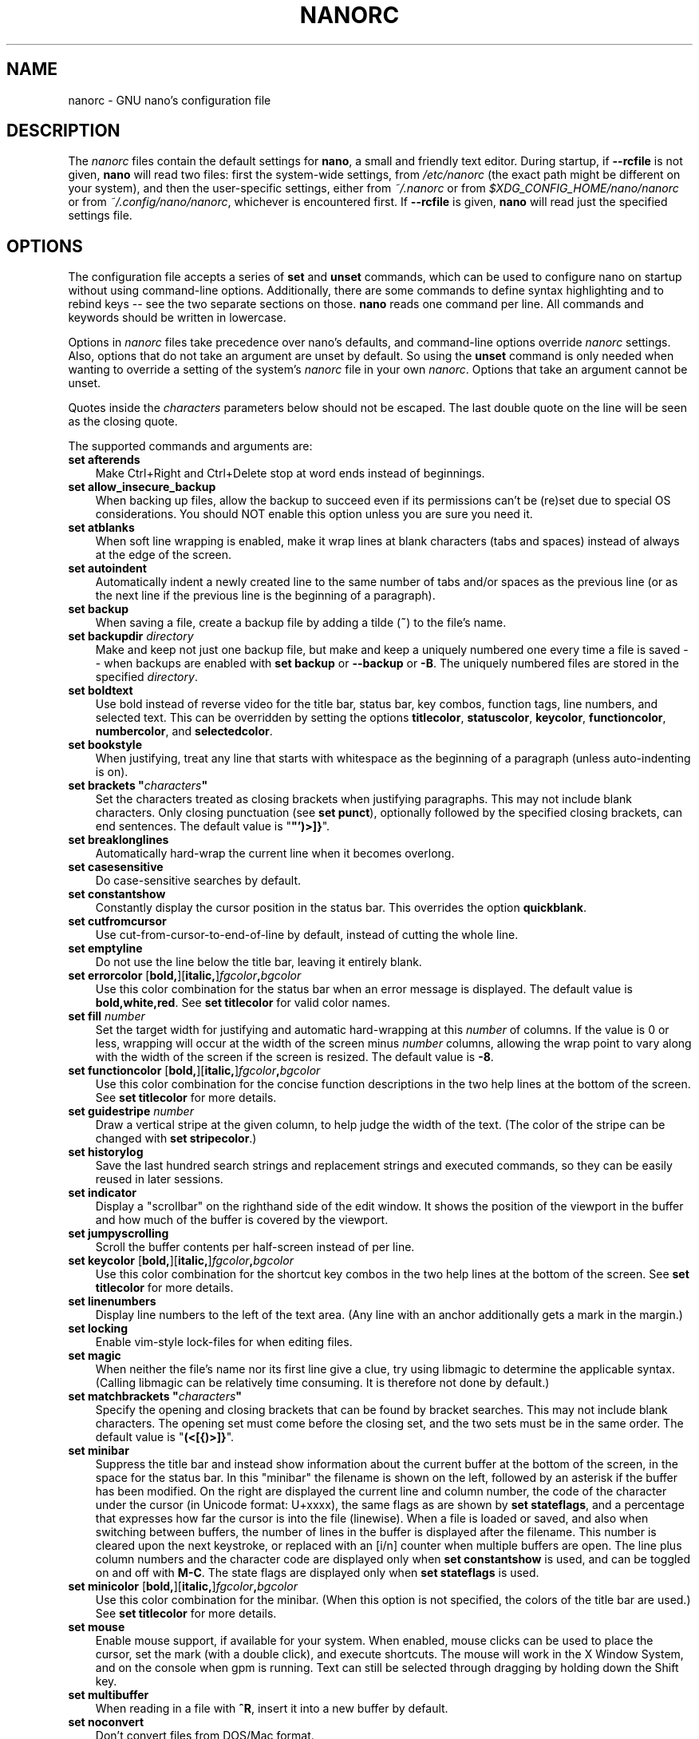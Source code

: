 .\" Copyright (C) 2003-2011, 2013-2023 Free Software Foundation, Inc.
.\"
.\" This document is dual-licensed.  You may distribute and/or modify it
.\" under the terms of either of the following licenses:
.\"
.\" * The GNU General Public License, as published by the Free Software
.\"   Foundation, version 3 or (at your option) any later version.  You
.\"   should have received a copy of the GNU General Public License
.\"   along with this program.  If not, see
.\"   <https://www.gnu.org/licenses/>.
.\"
.\" * The GNU Free Documentation License, as published by the Free
.\"   Software Foundation, version 1.2 or (at your option) any later
.\"   version, with no Invariant Sections, no Front-Cover Texts, and no
.\"   Back-Cover Texts.  You should have received a copy of the GNU Free
.\"   Documentation License along with this program.  If not, see
.\"   <https://www.gnu.org/licenses/>.
.\"
.TH NANORC 5 "version 7.2" "January 2023"

.SH NAME
nanorc \- GNU nano's configuration file

.SH DESCRIPTION
The \fInanorc\fP files contain the default settings for \fBnano\fP,
a small and friendly text editor.  During startup, if \fB\-\-rcfile\fR
is not given, \fBnano\fR will read two files: first the
system-wide settings, from \fI/etc/nanorc\fP (the exact path might be
different on your system), and then the user-specific settings, either
from \fI~/.nanorc\fR or from \fI$XDG_CONFIG_HOME/nano/nanorc\fR
or from \fI~/.config/nano/nanorc\fR, whichever is encountered first.
If \fB\-\-rcfile\fR is given, \fBnano\fR will read just the specified
settings file.

.SH OPTIONS
The configuration file accepts a series of \fBset\fP and \fBunset\fP
commands, which can be used to configure nano on startup without using
command-line options.  Additionally, there are some commands to define
syntax highlighting and to rebind keys -- see the two separate sections
on those.  \fBnano\fP reads one command per line.
All commands and keywords should be written in lowercase.
.sp
Options in \fInanorc\fP files take precedence over nano's defaults, and
command-line options override \fInanorc\fP settings.  Also, options that
do not take an argument are unset by default.  So using the \fBunset\fR
command is only needed when wanting to override a setting of the system's
\fInanorc\fR file in your own \fInanorc\fR.  Options that take an
argument cannot be unset.
.sp
Quotes inside the \fIcharacters\fR  parameters below should not be escaped.
The last double quote on the line will be seen as the closing quote.
.sp
The supported commands and arguments are:
.TP 3
.B set afterends
Make Ctrl+Right and Ctrl+Delete stop at word ends instead of beginnings.
.TP
.B set allow_insecure_backup
When backing up files, allow the backup to succeed even if its permissions
can't be (re)set due to special OS considerations.  You should
NOT enable this option unless you are sure you need it.
.TP
.B set atblanks
When soft line wrapping is enabled, make it wrap lines at blank characters
(tabs and spaces) instead of always at the edge of the screen.
.TP
.B set autoindent
Automatically indent a newly created line to the same number of tabs
and/or spaces as the previous line (or as the next line if the previous
line is the beginning of a paragraph).
.TP
.B set backup
When saving a file, create a backup file by adding a tilde (\fB~\fP) to
the file's name.
.TP
.B set backupdir "\fIdirectory\fP"
Make and keep not just one backup file, but make and keep a uniquely
numbered one every time a file is saved -- when backups are enabled
with \fBset backup\fR or \fB\-\-backup\fR or \fB\-B\fR.
The uniquely numbered files are stored in the specified \fIdirectory\fR.
.TP
.B set boldtext
Use bold instead of reverse video for the title bar, status bar, key combos,
function tags, line numbers, and selected text.  This can be overridden by
setting the options \fBtitlecolor\fP, \fBstatuscolor\fP, \fBkeycolor\fP,
\fBfunctioncolor\fP, \fBnumbercolor\fP, and \fBselectedcolor\fP.
.TP
.B set bookstyle
When justifying, treat any line that starts with whitespace as the
beginning of a paragraph (unless auto-indenting is on).
.TP
.BI "set brackets """ characters """
Set the characters treated as closing brackets when justifying
paragraphs.  This may not include blank characters.  Only closing
punctuation (see \fBset punct\fP), optionally followed by the specified
closing brackets, can end sentences.  The default value is "\fB\(dq')>]}\fR".
.TP
.B set breaklonglines
Automatically hard-wrap the current line when it becomes overlong.
.TP
.B set casesensitive
Do case-sensitive searches by default.
.TP
.B set constantshow
Constantly display the cursor position in the status bar.
This overrides the option \fBquickblank\fR.
.TP
.B set cutfromcursor
Use cut-from-cursor-to-end-of-line by default, instead of cutting the whole line.
.TP
.B set emptyline
Do not use the line below the title bar, leaving it entirely blank.
.TP
.B set errorcolor \fR[\fBbold,\fR][\fBitalic,\fR]\fIfgcolor\fB,\fIbgcolor\fR
Use this color combination for the status bar when an error message is displayed.
The default value is \fBbold,white,red\fR.
See \fBset titlecolor\fR for valid color names.
.TP
.B set fill \fInumber\fR
Set the target width for justifying and automatic hard-wrapping at this
\fInumber\fR of columns.  If the value is 0 or less, wrapping will occur
at the width of the screen minus \fInumber\fR columns, allowing the wrap
point to vary along with the width of the screen if the screen is resized.
The default value is \fB\-8\fR.
.TP
.B set functioncolor \fR[\fBbold,\fR][\fBitalic,\fR]\fIfgcolor\fB,\fIbgcolor\fR
Use this color combination for the concise function descriptions
in the two help lines at the bottom of the screen.
See \fBset titlecolor\fR for more details.
.TP
.B set guidestripe \fInumber
Draw a vertical stripe at the given column, to help judge the width of the
text.  (The color of the stripe can be changed with \fBset stripecolor\fR.)
.TP
.B set historylog
Save the last hundred search strings and replacement strings and
executed commands, so they can be easily reused in later sessions.
.TP
.B set indicator
Display a "scrollbar" on the righthand side of the edit window.
It shows the position of the viewport in the buffer
and how much of the buffer is covered by the viewport.
.TP
.B set jumpyscrolling
Scroll the buffer contents per half-screen instead of per line.
.TP
.B set keycolor \fR[\fBbold,\fR][\fBitalic,\fR]\fIfgcolor\fB,\fIbgcolor\fR
Use this color combination for the shortcut key combos
in the two help lines at the bottom of the screen.
See \fBset titlecolor\fR for more details.
.TP
.B set linenumbers
Display line numbers to the left of the text area.
(Any line with an anchor additionally gets a mark in the margin.)
.TP
.B set locking
Enable vim-style lock-files for when editing files.
.TP
.B set magic
When neither the file's name nor its first line give a clue,
try using libmagic to determine the applicable syntax.
(Calling libmagic can be relatively time consuming.
It is therefore not done by default.)
.TP
.BI "set matchbrackets """ characters """
Specify the opening and closing brackets that can be found by bracket
searches.  This may not include blank characters.  The opening set must
come before the closing set, and the two sets must be in the same order.
The default value is "\fB(<[{)>]}\fP".
.TP
.B set minibar
Suppress the title bar and instead show information about
the current buffer at the bottom of the screen, in the space
for the status bar.  In this "minibar" the filename is shown
on the left, followed by an asterisk if the buffer has been modified.
On the right are displayed the current line and column number, the
code of the character under the cursor (in Unicode format: U+xxxx),
the same flags as are shown by \fBset stateflags\fR, and a percentage
that expresses how far the cursor is into the file (linewise).
When a file is loaded or saved, and also when switching between buffers,
the number of lines in the buffer is displayed after the filename.
This number is cleared upon the next keystroke, or replaced with an
[i/n] counter when multiple buffers are open.
The line plus column numbers and the character code are displayed only when
\fBset constantshow\fR is used, and can be toggled on and off with \fBM\-C\fR.
The state flags are displayed only when \fBset stateflags\fR is used.
.TP
.B set minicolor \fR[\fBbold,\fR][\fBitalic,\fR]\fIfgcolor\fB,\fIbgcolor\fR
Use this color combination for the minibar.
(When this option is not specified, the colors of the title bar are used.)
See \fBset titlecolor\fR for more details.
.TP
.B set mouse
Enable mouse support, if available for your system.  When enabled, mouse
clicks can be used to place the cursor, set the mark (with a double
click), and execute shortcuts.  The mouse will work in the X Window
System, and on the console when gpm is running.  Text can still be
selected through dragging by holding down the Shift key.
.TP
.B set multibuffer
When reading in a file with \fB^R\fR, insert it into a new buffer by default.
.TP
.B set noconvert
Don't convert files from DOS/Mac format.
.TP
.B set nohelp
Don't display the two help lines at the bottom of the screen.
.TP
.B set nonewlines
Don't automatically add a newline when a text does not end with one.
(This can cause you to save non-POSIX text files.)
.TP
.B set nowrap
Deprecated option since it has become the default setting.
When needed, use \fBunset breaklonglines\fR instead.
.TP
.B set numbercolor \fR[\fBbold,\fR][\fBitalic,\fR]\fIfgcolor\fB,\fIbgcolor\fR
Use this color combination for line numbers.
See \fBset titlecolor\fR for more details.
.TP
.B set operatingdir "\fIdirectory\fP"
\fBnano\fP will only read and write files inside \fIdirectory\fP and its
subdirectories.  Also, the current directory is changed to here, so
files are inserted from this directory.  By default, the operating
directory feature is turned off.
.TP
.B set positionlog
Save the cursor position of files between editing sessions.
The cursor position is remembered for the 200 most-recently edited files.
.TP
.B set preserve
Preserve the XON and XOFF keys (\fB^Q\fR and \fB^S\fR).
.TP
.B set promptcolor \fR[\fBbold,\fR][\fBitalic,\fR]\fIfgcolor\fB,\fIbgcolor\fR
Use this color combination for the prompt bar.
(When this option is not specified, the colors of the title bar are used.)
See \fBset titlecolor\fR for more details.
.TP
.BI "set punct """ characters """
Set the characters treated as closing punctuation when justifying
paragraphs.  This may not include blank characters.  Only the
specfified closing punctuation, optionally followed by closing brackets
(see \fBbrackets\fP), can end sentences.  The default value is "\fB!.?\fP".
.TP
.B set quickblank
Make status-bar messages disappear after 1 keystroke instead of after 20.
Note that option \fBconstantshow\fR overrides this.
When option \fBminibar\fR or \fBzero\fR is in effect,
\fBquickblank\fR makes a message disappear after
0.8 seconds instead of after the default 1.5 seconds.
.TP
.BI "set quotestr """ regex """
Set the regular expression for matching the quoting part of a line.
The default value is "\fB^([\ \\t]*([!#%:;>|}]|//))+\fP".
(Note that \fB\\t\fR stands for an actual Tab character.)
This makes it possible to rejustify blocks of quoted text when composing
email, and to rewrap blocks of line comments when writing source code.
.TP
.B set rawsequences
Interpret escape sequences directly, instead of asking \fBncurses\fR
to translate them.  (If you need this option to get some keys to work
properly, it means that the terminfo terminal description that is used
does not fully match the actual behavior of your terminal.  This can
happen when you ssh into a BSD machine, for example.)
Using this option disables \fBnano\fR's mouse support.
.TP
.B set rebinddelete
Interpret the Delete and Backspace keys differently so that both Backspace
and Delete work properly.  You should only use this option when on your
system either Backspace acts like Delete or Delete acts like Backspace.
.TP
.B set regexp
Do regular-expression searches by default.
Regular expressions in \fBnano\fR are of the extended type (ERE).
.TP
.B set saveonexit
Save a changed buffer automatically on exit (\fB^X\fR); don't prompt.
.TP
.B set scrollercolor \fIfgcolor\fB,\fIbgcolor\fR
Use this color combination for the indicator alias "scrollbar".
(On terminal emulators that link to a libvte older than version 0.55,
using a background color here does not work correctly.)
See \fBset titlecolor\fR for more details.
.TP
.B set selectedcolor \fR[\fBbold,\fR][\fBitalic,\fR]\fIfgcolor\fB,\fIbgcolor\fR
Use this color combination for selected text.
See \fBset titlecolor\fR for more details.
.TP
.B set showcursor
Put the cursor on the highlighted item in the file browser, and show
the cursor in the help viewer, to aid braille users and people with
poor vision.
.TP
.B set smarthome
Make the Home key smarter.  When Home is pressed anywhere but at the
very beginning of non-whitespace characters on a line, the cursor will
jump to that beginning (either forwards or backwards).  If the cursor is
already at that position, it will jump to the true beginning of the
line.
.TP
.B set softwrap
Display lines that exceed the screen's width over multiple screen lines.
(You can make this soft-wrapping occur at whitespace instead of rudely at
the screen's edge, by using also \fBset atblanks\fR.)
.TP
.B set speller """\fIprogram\fR [\fIargument \fR...]\fB"""
Use the given \fIprogram\fR to do spell checking and correcting, instead of
using the built-in corrector that calls \fBhunspell\fR(1) or \fBspell\fR(1).
.TP
.B set spotlightcolor \fR[\fBbold,\fR][\fBitalic,\fR]\fIfgcolor\fB,\fIbgcolor\fR
Use this color combination for highlighting a search match.
The default value is \fBblack,lightyellow\fR.
See \fBset titlecolor\fR for valid color names.
.TP
.B set stateflags
Use the top-right corner of the screen for showing some state flags:
\fBI\fR when auto-indenting, \fBM\fR when the mark is on, \fBL\fR when
hard-wrapping (breaking long lines), \fBR\fR when recording a macro,
and \fBS\fR when soft-wrapping.
When the buffer is modified, a star (\fB*\fR) is shown after the
filename in the center of the title bar.
.TP
.B set statuscolor \fR[\fBbold,\fR][\fBitalic,\fR]\fIfgcolor\fB,\fIbgcolor\fR
Use this color combination for the status bar.
See \fBset titlecolor\fR for more details.
.TP
.B set stripecolor \fR[\fBbold,\fR][\fBitalic,\fR]\fIfgcolor\fB,\fIbgcolor\fR
Use this color combination for the vertical guiding stripe.
See \fBset titlecolor\fR for more details.
.TP
.B set tabsize \fInumber\fR
Use a tab size of \fInumber\fR columns.  The value of \fInumber\fP must be
greater than 0.  The default value is \fB8\fR.
.TP
.B set tabstospaces
Convert each typed tab to spaces -- to the number of spaces
that a tab at that position would take up.
(Note: pasted tabs are not converted.)
.TP
.B set titlecolor \fR[\fBbold,\fR][\fBitalic,\fR]\fIfgcolor\fB,\fIbgcolor\fR
Use this color combination for the title bar.
Valid names for the foreground and background colors are:
.BR red ", " green ", " blue ", " magenta ", " yellow ", " cyan ", "
.BR white ", and " black .
Each of these eight names may be prefixed with the word \fBlight\fR
to get a brighter version of that color.
The word \fBgrey\fR or \fBgray\fR may be used
as a synonym for \fBlightblack\fR.
On terminal emulators that can do at least 256 colors,
other valid (but unprefixable) color names are:
.BR pink ", " purple ", " mauve ", " lagoon ", " mint ", "
.BR lime ", " peach ", " orange ", " latte ", "
.BR rosy ", " beet ", " plum ", " sea ", " sky ", " slate ", "
.BR teal ", " sage ", " brown ", " ocher ", " sand ", " tawny ", "
.BR brick ", " crimson ", and " normal
-- where \fBnormal\fR means the default foreground or background color.
On such emulators, the color may also be specified as a three-digit hexadecimal
number prefixed with \fB#\fR, with the digits representing the amounts of red,
green, and blue, respectively.  This tells \fBnano\fR to select from the
available palette the color that approximates the given values.

Either "\fIfgcolor\fR" or "\fB,\fIbgcolor\fR" may be left out,
and the pair may be preceded by \fBbold\fR and/or \fBitalic\fR
(separated by commas) to get a bold and/or slanting typeface,
if your terminal can do those.
.TP
.B set trimblanks
Remove trailing whitespace from wrapped lines when automatic
hard-wrapping occurs or when text is justified.
.TP
.B set unix
Save a file by default in Unix format.  This overrides nano's
default behavior of saving a file in the format that it had.
(This option has no effect when you also use \fBset noconvert\fR.)
.TP
.BI "set whitespace """ characters """
Set the two characters used to indicate the presence of tabs and
spaces.  They must be single-column characters.  The default pair
for a UTF-8 locale is "\fB\[Fc]\[md]\fR", and for other locales "\fB>.\fR".
.TP
.B set wordbounds
Detect word boundaries differently by treating punctuation
characters as parts of words.
.TP
.BI "set wordchars """ characters """
Specify which other characters (besides the normal alphanumeric ones)
should be considered as parts of words.  When using this option, you
probably want to unset \fBwordbounds\fR.
.TP
.B set zap
Let an unmodified Backspace or Delete erase the marked region
(instead of a single character, and without affecting the cutbuffer).
.TP
.B set zero
Hide all elements of the interface (title bar, status bar, and help lines)
and use all rows of the terminal for showing the contents of the buffer.
The status bar appears only when there is a significant message,
and disappears after 1.5 seconds or upon the next keystroke.
With \fBM\-Z\fR the title bar plus status bar can be toggled.
With \fBM\-X\fR the help lines.

.SH SYNTAX HIGHLIGHTING
Coloring the different syntactic elements of a file
is done via regular expressions (see the \fBcolor\fR command below).
This is inherently imperfect, because regular expressions are not
powerful enough to fully parse a file.  Nevertheless, regular
expressions can do a lot and are easy to make, so they are a
good fit for a small editor like \fBnano\fR.
.sp
All regular expressions in \fBnano\fR are POSIX extended regular expressions.
This means that \fB.\fR, \fB?\fR, \fB*\fR, \fB+\fR, \fB^\fR, \fB$\fR, and
several other characters are special.
The period \fB.\fR matches any single character,
\fB?\fR means the preceding item is optional,
\fB*\fR means the preceding item may be matched zero or more times,
\fB+\fR means the preceding item must be matched one or more times,
\fB^\fR matches the beginning of a line, and \fB$\fR the end,
\fB\\<\fR matches the start of a word, and \fB\\>\fR the end,
and \fB\\s\fR matches a blank.
It also means that lookahead and lookbehind are not possible.
A complete explanation can be found in the manual page of GNU grep:
\fBman grep\fR.
.sp
Each regular expression in a \fBnanorc\fR file should be wrapped in
double quotes (\fB""\fR).  Multiple regular expressions can follow
each other on a line by separating them with blanks.  This means that
a regular expression cannot contain a double quote followed by a blank.
When you need this combination inside a regular expression,
then either the double quote or the blank should be put
between square brackets (\fB[]\fR).
.sp
For each kind of file a separate syntax can be defined
via the following commands:
.TP
.BI syntax " name \fR[" """" fileregex """ " \fR...]
Start the definition of a syntax with this \fIname\fR.
All subsequent \fBcolor\fR and other such commands
will be added to this syntax, until a new \fBsyntax\fR
command is encountered.
.sp
When \fBnano\fR is run, this syntax will be automatically
activated (for the relevant buffer) if the absolute filename
matches the extended regular expression \fIfileregex\fR.
Or the syntax can be explicitly activated (for all buffers)
by using the \fB\-Y\fR or \fB\-\-syntax\fR
command-line option followed by the \fIname\fR.
.sp
The syntax \fBdefault\fP is special: it takes no \fIfileregex\fR,
and applies to files that don't match any syntax's regexes.
The syntax \fBnone\fP is reserved; specifying it on the command line
is the same as not having a syntax at all.
.TP
.BI "header """ regex """ \fR...
If from all defined syntaxes no \fIfileregex\fR matched, then compare
this \fIregex\fR (or regexes) against the first line of the current file,
to determine whether this syntax should be used for it.
.TP
.BI "magic """ regex """ \fR...
If no \fIfileregex\fR matched and no \fBheader\fR regex matched
either, then compare this \fIregex\fR (or regexes) against the
result of querying the \fBmagic\fP database about the current
file, to determine whether this syntax should be used for it.
(This functionality only works when \fBlibmagic\fP is installed on the
system and will be silently ignored otherwise.)
.TP
.BI formatter " program " \fR[ "argument " \fR...]
Run the given \fIprogram\fR on the full contents of the current buffer.
.TP
.BI linter " program " \fR[ "argument " \fR...]
Use the given \fIprogram\fR to run a syntax check on the current buffer.
.TP
.BI "comment """ string """
Use the given \fIstring\fR for commenting and uncommenting lines.
If the string contains a vertical bar or pipe character (\fB|\fR),
this designates bracket-style comments; for example, "\fB/*|*/\fR" for
CSS files.  The characters before the pipe are prepended to the line and the
characters after the pipe are appended at the end of the line.  If no pipe
character is present, the full string is prepended; for example, "\fB#\fR"
for Python files.  If empty double quotes are specified, the comment/uncomment
function is disabled; for example, "" for JSON.
The default value is "\fB#\fP".
.TP
.BI "tabgives """ string """
Make the <Tab> key produce the given \fIstring\fR.  Useful for languages like
Python that want to see only spaces for indentation.
This overrides the setting of the \fBtabstospaces\fR option.
.TP
.BI "color \fR[\fBbold,\fR][\fBitalic,\fR]" fgcolor , bgcolor " """ regex """ " \fR...
Paint all pieces of text that match the extended regular expression
\fIregex\fP with the given foreground and background colors, at least
one of which must be specified.  Valid color names are:
.BR red ", " green ", " blue ", " magenta ", " yellow ", " cyan ", "
.BR white ", and " black .
Each of these eight names may be prefixed with the word \fBlight\fR
to get a brighter version of that color.
The word \fBgrey\fR or \fBgray\fR may be used
as a synonym for \fBlightblack\fR.
On terminal emulators that can do at least 256 colors,
other valid (but unprefixable) color names are:
.BR pink ", " purple ", " mauve ", " lagoon ", " mint ", "
.BR lime ", " peach ", " orange ", " latte ", "
.BR rosy ", " beet ", " plum ", " sea ", " sky ", " slate ", "
.BR teal ", " sage ", " brown ", " ocher ", " sand ", " tawny ", "
.BR brick ", " crimson ", and " normal
-- where \fBnormal\fR means the default foreground or background color.
On such emulators, the color may also be specified as a three-digit hexadecimal
number prefixed with \fB#\fR, with the digits representing the amounts of red,
green, and blue, respectively.  This tells \fBnano\fR to select from the
available palette the color that approximates the given values.

The color pair may be preceded by \fBbold\fR and/or \fBitalic\fR
(separated by commas) to get a bold and/or slanting typeface,
if your terminal can do those.
.sp
All coloring commands are applied in the order in which they are specified,
which means that later commands can recolor stuff that was colored earlier.
.TP
.BI "icolor \fR[\fBbold,\fR][\fBitalic,\fR]" fgcolor , bgcolor " """ regex """ " \fR...
Same as above, except that the matching is case insensitive.
.TP
.BI "color \fR[\fBbold,\fR][\fBitalic,\fR]" fgcolor , bgcolor " start=""" fromrx """ end=""" torx """
Paint all pieces of text whose start matches extended regular expression
\fIfromrx\fP and whose end matches extended regular expression \fItorx\fP
with the given foreground and background colors,
at least one of which must be specified.  This means that, after an
initial instance of \fIfromrx\fP, all text until the first instance of
\fItorx\fP will be colored.  This allows syntax highlighting to span
multiple lines.
.TP
.BI "icolor \fR[\fBbold,\fR][\fBitalic,\fR]" fgcolor , bgcolor " start=""" fromrx """ end=""" torx """
Same as above, except that the matching is case insensitive.
.TP
.BI "include """ syntaxfile """
Read in self-contained color syntaxes from \fIsyntaxfile\fP.  Note that
\fIsyntaxfile\fP may contain only the above commands, from \fBsyntax\fP
to \fBicolor\fP.
.TP
.BI extendsyntax " name command argument " \fR...
Extend the syntax previously defined as \fIname\fR with another
\fIcommand\fR.  This allows adding a new \fBcolor\fP, \fBicolor\fP,
\fBheader\fR, \fBmagic\fR, \fBformatter\fR, \fBlinter\fR, \fBcomment\fR,
or \fBtabgives\fR
command to an already defined syntax -- useful when you want to
slightly improve a syntax defined in one of the system-installed
files (which normally are not writable).

.SH REBINDING KEYS
Key bindings can be changed via the following three commands:
.RS 3
.TP
.BI bind " key function menu"
Rebinds the given \fIkey\fP to the given \fIfunction\fP in the given \fImenu\fP
(or in all menus where the function exists when \fBall\fP is used).
.TP
.BI bind " key " """" string """" " menu"
Makes the given \fIkey\fR produce the given \fIstring\fR in the given
\fImenu\fR (or in all menus where the key exists when \fBall\fR is used).
Besides literal text and/or control codes, the \fIstring\fR may contain
function names between braces.  These functions will be invoked when
the key is typed.  To include a literal opening brace, use \fB{{}\fR.
.TP
.BI unbind " key menu"
Unbinds the given \fIkey\fP from the given \fImenu\fP (or from all
menus where the key exists when \fBall\fP is used).
.RE
.sp
Note that \fBbind \fIkey\fR \fB"{\fIfunction\fB}"\fR \fImenu\fR is equivalent
to \fBbind \fIkey\fR \fIfunction\fR \fImenu\fR, except that for the latter form
\fBnano\fR will check the availability of the \fIfunction\fR in the given \fImenu\fR
at startup time (and report an error if it does not exist there), whereas for the
first form \fBnano\fR will check at execution time that the \fIfunction\fR exists
but not whether it makes any sense in the current menu.  The user has to take care
that a function name between braces (or any sequence of them) is appropriate.
Strange behavior can result when it is not.

.TP
The format of \fIkey\fP should be one of:
.RS 3
.TP 7
.BI ^ X
where \fIX\fR is a Latin letter, or one of several ASCII characters
(@, ], \\, ^, _), or the word "Space".
Example: ^C.
.TP
.BI M\- X
where \fIX\fR is any ASCII character except [, or the word "Space".
Example: M\-8.
.TP
.BI Sh\-M\- X
where \fIX\fR is a Latin letter.
Example: Sh\-M\-U.
By default, each Meta+letter keystroke does the same as the corresponding
Shift+Meta+letter.  But when any Shift+Meta bind is made, that will
no longer be the case, for all letters.
.TP
.BI F N
where \fIN\fR is a numeric value from 1 to 24.
Example: F10.
(Often, \fBF13\fR to \fBF24\fR can be typed as \fBF1\fR to \fBF12\fR with Shift.)
.TP
.BR Ins " or " Del .
.RE
.sp
Rebinding \fB^M\fR (Enter) or \fB^I\fR (Tab) is probably not a good idea.
Rebinding \fB^[\fR (Esc) is not possible, because its keycode
is the starter byte of Meta keystrokes and escape sequences.
Rebinding any of the dedicated cursor-moving keys (the arrows, Home, End,
PageUp and PageDown) is not possible.
On some terminals it's not possible to rebind \fB^H\fR (unless \fB\-\-raw\fR
is used) because its keycode is identical to that of the Backspace key.

.TP
Valid \fIfunction\fP names to be bound are:
.RS 3
.TP 2
.B help
Invokes the help viewer.
.TP
.B cancel
Cancels the current command.
.TP
.B exit
Exits from the program (or from the help viewer or file browser).
.TP
.B writeout
Writes the current buffer to disk, asking for a name.
.TP
.B savefile
Writes the current file to disk without prompting.
.TP
.B insert
Inserts a file into the current buffer (at the current cursor position),
or into a new buffer when option \fBmultibuffer\fR is set.
.TP
.B whereis
Starts a forward search for text in the current buffer -- or for filenames
matching a string in the current list in the file browser.
.TP
.B wherewas
Starts a backward search for text in the current buffer -- or for filenames
matching a string in the current list in the file browser.
.TP
.B findprevious
Searches the next occurrence in the backward direction.
.TP
.B findnext
Searches the next occurrence in the forward direction.
.TP
.B replace
Interactively replaces text within the current buffer.
.TP
.B cut
Cuts and stores the current line (or the marked region).
.TP
.B copy
Copies the current line (or the marked region) without deleting it.
.TP
.B paste
Pastes the currently stored text into the current buffer at the
current cursor position.
.TP
.B zap
Throws away the current line (or the marked region).
(This function is bound by default to <Meta+Delete>.)
.TP
.B chopwordleft
Deletes from the cursor position to the beginning of the preceding word.
(This function is bound by default to <Shift+Ctrl+Delete>.  If your terminal
produces \fB^H\fR for <Ctrl+Backspace>, you can make <Ctrl+Backspace> delete
the word to the left of the cursor by rebinding \fB^H\fR to this function.)
.TP
.B chopwordright
Deletes from the cursor position to the beginning of the next word.
(This function is bound by default to <Ctrl+Delete>.)
.TP
.B cutrestoffile
Cuts all text from the cursor position till the end of the buffer.
.TP
.B mark
Sets the mark at the current position, to start selecting text.
Or, when it is set, unsets the mark.
.TP
.B location
Reports the current position of the cursor in the buffer:
the line, column, and character positions.
.TP
.B wordcount
Counts and reports on the status bar the number of lines, words,
and characters in the current buffer (or in the marked region).
.TP
.B execute
Prompts for a program to execute.  The program's output will be inserted
into the current buffer (or into a new buffer when \fBM\-F\fR is toggled).
.TP
.B speller
Invokes a spell-checking program, either the default \fBhunspell\fR(1) or GNU
\fBspell\fR(1), or the one defined by \fB\-\-speller\fR or \fBset speller\fR.
.TP
.B formatter
Invokes a full-buffer-processing program (if the active syntax defines one).
(The current buffer is written out to a temporary file, the program
is run on it, and then the temporary file is read back in, replacing
the contents of the buffer.)
.TP
.B linter
Invokes a syntax-checking program (if the active syntax defines one).
If this program produces lines of the form "filename:linenum:charnum:
some message", then the cursor will be put at the indicated position
in the mentioned file while showing "some message" on the status bar.
You can move from message to message with <PgUp> and <PgDn>,
and leave linting mode with \fB^C\fR or <Enter>.
.TP
.B justify
Justifies the current paragraph (or the marked region).
A paragraph is a group of contiguous lines that, apart from possibly
the first line, all have the same indentation.  The beginning of a
paragraph is detected by either this lone line with a differing
indentation or by a preceding blank line.
.TP
.B fulljustify
Justifies the entire current buffer (or the marked region).
.TP
.B indent
Indents (shifts to the right) the current line or the marked lines.
.TP
.B unindent
Unindents (shifts to the left) the current line or the marked lines.
.TP
.B comment
Comments or uncomments the current line or the marked lines,
using the comment style specified in the active syntax.
.TP
.B complete
Completes (when possible) the fragment before the cursor
to a full word found elsewhere in the current buffer.
.TP
.B left
Goes left one position (in the editor or browser).
.TP
.B right
Goes right one position (in the editor or browser).
.TP
.B up
Goes one line up (in the editor or browser).
.TP
.B down
Goes one line down (in the editor or browser).
.TP
.B scrollup
Scrolls the viewport up one row (meaning that the text slides down)
while keeping the cursor in the same text position, if possible.
(This function is bound by default to <Alt+Up>.
If <Alt+Up> does nothing on your Linux console, see the FAQ:
.UR https://nano\-editor.org/dist/latest/faq.html#4.1
.UE .)
.TP
.B scrolldown
Scrolls the viewport down one row (meaning that the text slides up)
while keeping the cursor in the same text position, if possible.
(This function is bound by default to <Alt+Down>.)
.TP
.B center
Scrolls the line with the cursor to the middle of the screen.
.TP
.B prevword
Moves the cursor to the beginning of the previous word.
.TP
.B nextword
Moves the cursor to the beginning of the next word.
.TP
.B home
Moves the cursor to the beginning of the current line.
.TP
.B end
Moves the cursor to the end of the current line.
.TP
.B beginpara
Moves the cursor to the beginning of the current paragraph.
.TP
.B endpara
Moves the cursor to the end of the current paragraph.
.TP
.B prevblock
Moves the cursor to the beginning of the current or preceding block of text.
(Blocks are separated by one or more blank lines.)
.TP
.B nextblock
Moves the cursor to the beginning of the next block of text.
.TP
.B pageup
Goes up one screenful.
.TP
.B pagedown
Goes down one screenful.
.TP
.B firstline
Goes to the first line of the file.
.TP
.B lastline
Goes to the last line of the file.
.TP
.B gotoline
Goes to a specific line (and column if specified).  Negative numbers count
from the end of the file (and end of the line).
.TP
.B findbracket
Moves the cursor to the bracket (or brace or parenthesis, etc.) that matches
(pairs) with the one under the cursor.  See \fBset matchbrackets\fR.
.TP
.B anchor
Places an anchor at the current line, or removes it when already present.
(An anchor is visible when line numbers are activated.)
.TP
.B prevanchor
Goes to the first anchor before the current line.
.TP
.B nextanchor
Goes to the first anchor after the current line.
.TP
.B prevbuf
Switches to editing/viewing the previous buffer when multiple buffers are open.
.TP
.B nextbuf
Switches to editing/viewing the next buffer when multiple buffers are open.
.TP
.B verbatim
Inserts the next keystroke verbatim into the file, or begins Unicode input
when a hexadecimal digit is typed.
.TP
.B tab
Inserts a tab at the current cursor location.
.TP
.B enter
Inserts a new line below the current one.
.TP
.B delete
Deletes the character under the cursor.
.TP
.B backspace
Deletes the character before the cursor.
.TP
.B recordmacro
Starts the recording of keystrokes -- the keystrokes are stored
as a macro.  When already recording, the recording is stopped.
.TP
.B runmacro
Replays the keystrokes of the last recorded macro.
.TP
.B undo
Undoes the last performed text action (add text, delete text, etc).
.TP
.B redo
Redoes the last undone action (i.e., it undoes an undo).
.TP
.B refresh
Refreshes the screen.
.TP
.B suspend
Suspends the editor and returns control to the shell
(until you tell the process to resume execution with \fBfg\fR).
.TP
.B casesens
Toggles whether searching/replacing ignores or respects the case of
the given characters.
.TP
.B regexp
Toggles whether searching/replacing uses literal strings or regular expressions.
.TP
.B backwards
Toggles whether searching/replacing goes forward or backward.
.TP
.B older
Retrieves the previous (earlier) entry at a prompt.
.TP
.B newer
Retrieves the next (later) entry at a prompt.
.TP
.B flipreplace
Toggles between searching for something and replacing something.
.TP
.B flipgoto
Toggles between searching for text and targeting a line number.
.TP
.B flipexecute
Toggles between inserting a file and executing a command.
.TP
.B flippipe
When executing a command, toggles whether the current buffer (or marked
region) is piped to the command.
.TP
.B flipnewbuffer
Toggles between inserting into the current buffer and into a new
empty buffer.
.TP
.B flipconvert
When reading in a file, toggles between converting and not converting
it from DOS/Mac format.  Converting is the default.
.TP
.B dosformat
When writing a file, switches to writing a DOS format (CR/LF).
.TP
.B macformat
When writing a file, switches to writing a Mac format.
.TP
.B append
When writing a file, appends to the end instead of overwriting.
.TP
.B prepend
When writing a file, 'prepends' (writes at the beginning) instead of overwriting.
.TP
.B backup
When writing a file, creates a backup of the current file.
.TP
.B discardbuffer
When about to write a file, discard the current buffer without saving.
(This function is bound by default only when option \fB\-\-saveonexit\fR
is in effect.)
.TP
.B browser
Starts the file browser (in the Read File and Write Out menus),
allowing to select a file from a list.
.TP
.B gotodir
Goes to a directory to be specified, allowing to browse anywhere
in the filesystem.
.TP
.B firstfile
Goes to the first file in the list when using the file browser.
.TP
.B lastfile
Goes to the last file in the list when using the file browser.
.TP
.B nohelp
Toggles the presence of the two-line list of key bindings at the bottom of the screen.
(This toggle is special: it is available in all menus except the help viewer
and the linter.  All further toggles are available in the main menu only.)
.TP
.B zero
Toggles the presence of title bar and status bar.
.TP
.B constantshow
Toggles the constant display of the current line, column, and character positions.
.TP
.B softwrap
Toggles the displaying of overlong lines on multiple screen lines.
.TP
.B linenumbers
Toggles the display of line numbers in front of the text.
.TP
.B whitespacedisplay
Toggles the showing of whitespace.
.TP
.B nosyntax
Toggles syntax highlighting.
.TP
.B smarthome
Toggles the smartness of the Home key.
.TP
.B autoindent
Toggles whether a newly created line will contain the same amount of leading
whitespace as the preceding line -- or as the next line if the preceding line
is the beginning of a paragraph.
.TP
.B cutfromcursor
Toggles whether cutting text will cut the whole line or just from the current cursor
position to the end of the line.
.TP
.B breaklonglines
Toggles whether long lines will be hard-wrapped to the next line.
(The old name of this function, 'nowrap', is deprecated.)
.TP
.B tabstospaces
Toggles whether typed tabs will be converted to spaces.
.TP
.B mouse
Toggles mouse support.
.RE

.TP
Valid \fImenu\fP sections are:
.RS 3
.TP 2
.B main
The main editor window where text is entered and edited.
.TP
.B help
The help-viewer menu.
.TP
.B search
The search menu (AKA whereis).
.TP
.B replace
The 'search to replace' menu.
.TP
.B replacewith
The 'replace with' menu, which comes up after 'search to replace'.
.TP
.B yesno
The 'yesno' menu, where the Yes/No/All/Cancel question is asked.
.TP
.B gotoline
The 'goto line (and column)' menu.
.TP
.B writeout
The 'write file' menu.
.TP
.B insert
The 'insert file' menu.
.TP
.B browser
The 'file browser' menu, for selecting a file to be opened or
inserted or written to.
.TP
.B whereisfile
The 'search for a file' menu in the file browser.
.TP
.B gotodir
The 'go to directory' menu in the file browser.
.TP
.B execute
The menu for inserting the output from an external command,
or for filtering the buffer (or the marked region) through
an external command, or for executing one of several tools.
.TP
.B spell
The menu of the integrated spell checker where the user can edit a misspelled word.
.TP
.B linter
The linter menu, which allows jumping through the linting messages.
.TP
.B all
A special name that encompasses all menus.
For \fBbind\fR it means all menus where the specified \fIfunction\fR exists;
for \fBunbind\fR it means all menus where the specified \fIkey\fR exists.
.RE

.SH EXAMPLES
To make \fBCtrl+Z\fR suspend nano:
.sp
.RS
.B bind ^Z suspend main
.RE
.sp
To make \fBShift+Alt+C\fR copy the marked region to the system's clipboard:
.sp
.RS
.B bind Sh-M-C """{execute}| xsel -ib {enter}{undo}""" main
.RE
.sp

.SH FILES
.TP
.I /etc/nanorc
System-wide configuration file.
.TP
.IR ~/.nanorc " or " $XDG_CONFIG_HOME/nano/nanorc " or " ~/.config/nano/nanorc
Per-user configuration file.
.TP
.I /usr/share/nano/*
Syntax definitions for the syntax coloring of common file types
(and for less common file types in the \fIextra/\fR subdirectory).

.SH SEE ALSO
.BR nano (1)
.TP
.I https://nano-editor.org/cheatsheet.html
An overview of the default key bindings.
